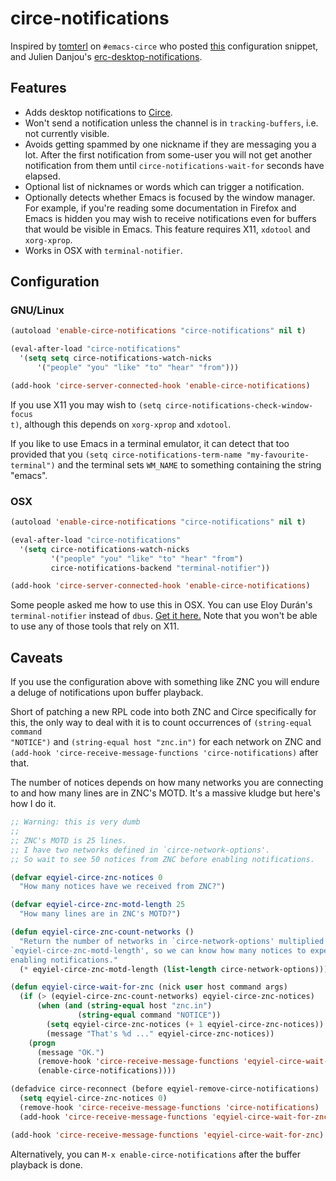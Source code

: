 * circe-notifications

[[./screenshot.png]]

Inspired by [[https://github.com/tomterl][tomterl]] on =#emacs-circe= who posted [[https://github.com/jorgenschaefer/circe/wiki/Configuration#tracking-send-desktop-notifications-on-buffer-activity][this]] configuration snippet, and
Julien Danjou's [[http://julien.danjou.info/blog/2012/erc-notifications][erc-desktop-notifications]].

** Features

   - Adds desktop notifications to [[https://github.com/jorgenschaefer/circe][Circe]].
   - Won't send a notification unless the channel is in =tracking-buffers=,
     i.e. not currently visible.
   - Avoids getting spammed by one nickname if they are messaging you a lot.
     After the first notification from some-user you will not get another
     notification from them until =circe-notifications-wait-for= seconds have
     elapsed.
   - Optional list of nicknames or words which can trigger a notification.
   - Optionally detects whether Emacs is focused by the window manager.  For
     example, if you're reading some documentation in Firefox and Emacs is
     hidden you may wish to receive notifications even for buffers that would be
     visible in Emacs.  This feature requires X11, =xdotool= and =xorg-xprop=.
   - Works in OSX with =terminal-notifier=.

** Configuration

*** GNU/Linux
#+begin_src emacs-lisp :tangle yes
(autoload 'enable-circe-notifications "circe-notifications" nil t)

(eval-after-load "circe-notifications"
  '(setq setq circe-notifications-watch-nicks
      '("people" "you" "like" "to" "hear" "from")))

(add-hook 'circe-server-connected-hook 'enable-circe-notifications)
#+end_src

If you use X11 you may wish to =(setq circe-notifications-check-window-focus
t)=, although this depends on =xorg-xprop= and =xdotool=.

If you like to use Emacs in a terminal emulator, it can detect that too provided
that you =(setq circe-notifications-term-name "my-favourite-terminal")= and the
terminal sets =WM_NAME= to something containing the string "emacs".

*** OSX

#+begin_src emacs-lisp :tangle yes
(autoload 'enable-circe-notifications "circe-notifications" nil t)

(eval-after-load "circe-notifications"
  '(setq circe-notifications-watch-nicks
         '("people" "you" "like" "to" "hear" "from")
         circe-notifications-backend "terminal-notifier"))

(add-hook 'circe-server-connected-hook 'enable-circe-notifications)
#+end_src

Some people asked me how to use this in OSX.  You can use Eloy Durán's
=terminal-notifier= instead of =dbus=.  [[https://github.com/alloy/terminal-notifier][Get it here.]]  Note that you won't be
able to use any of those tools that rely on X11.

** Caveats

If you use the configuration above with something like ZNC you will endure a
deluge of notifications upon buffer playback.

Short of patching a new RPL code into both ZNC and Circe specifically for this,
the only way to deal with it is to count occurrences of =(string-equal command
"NOTICE")= and =(string-equal host "znc.in")= for each network on ZNC and
=(add-hook 'circe-receive-message-functions 'circe-notifications)= after that.

The number of notices depends on how many networks you are connecting to and
how many lines are in ZNC's MOTD.  It's a massive kludge but here's how I do it.

#+begin_src emacs-lisp :tangle yes
;; Warning: this is very dumb
;;
;; ZNC's MOTD is 25 lines.
;; I have two networks defined in `circe-network-options'.
;; So wait to see 50 notices from ZNC before enabling notifications.

(defvar eqyiel-circe-znc-notices 0
  "How many notices have we received from ZNC?")

(defvar eqyiel-circe-znc-motd-length 25
  "How many lines are in ZNC's MOTD?")

(defun eqyiel-circe-znc-count-networks ()
  "Return the number of networks in `circe-network-options' multiplied by
`eqyiel-circe-znc-motd-length', so we can know how many notices to expect before
enabling notifications."
  (* eqyiel-circe-znc-motd-length (list-length circe-network-options)))

(defun eqyiel-circe-wait-for-znc (nick user host command args)
  (if (> (eqyiel-circe-znc-count-networks) eqyiel-circe-znc-notices)
      (when (and (string-equal host "znc.in")
               (string-equal command "NOTICE"))
        (setq eqyiel-circe-znc-notices (+ 1 eqyiel-circe-znc-notices))
        (message "That's %d ..." eqyiel-circe-znc-notices))
    (progn
      (message "OK.")
      (remove-hook 'circe-receive-message-functions 'eqyiel-circe-wait-for-znc)
      (enable-circe-notifications))))

(defadvice circe-reconnect (before eqyiel-remove-circe-notifications)
  (setq eqyiel-circe-znc-notices 0)
  (remove-hook 'circe-receive-message-functions 'circe-notifications)
  (add-hook 'circe-receive-message-functions 'eqyiel-circe-wait-for-znc))

(add-hook 'circe-receive-message-functions 'eqyiel-circe-wait-for-znc)
#+end_src

Alternatively, you can =M-x enable-circe-notifications= after the buffer
playback is done.
